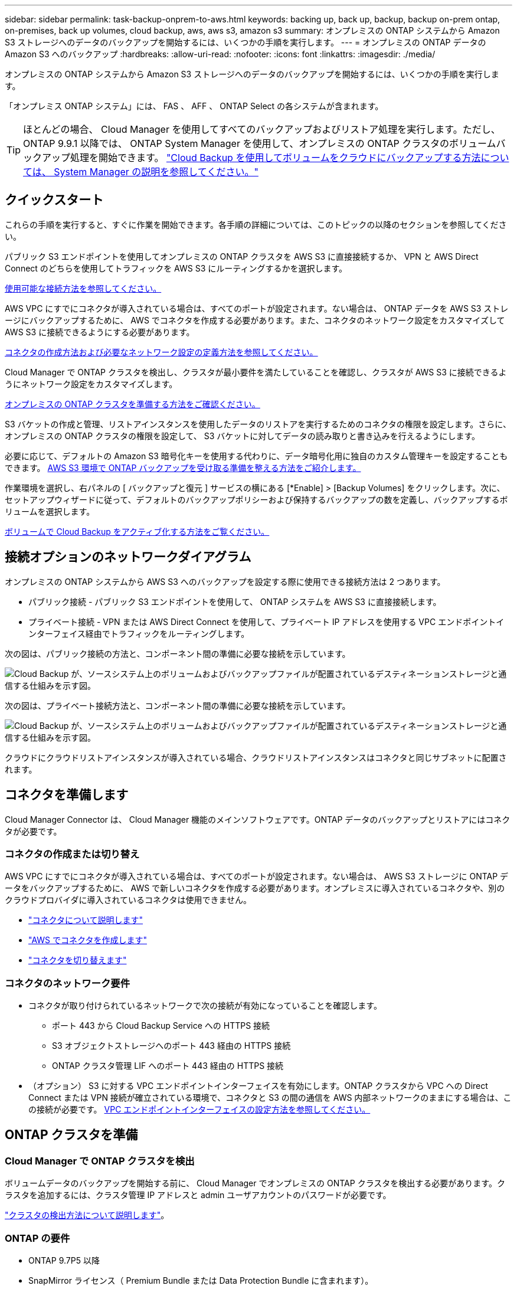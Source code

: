 ---
sidebar: sidebar 
permalink: task-backup-onprem-to-aws.html 
keywords: backing up, back up, backup, backup on-prem ontap, on-premises, back up volumes, cloud backup, aws, aws s3, amazon s3 
summary: オンプレミスの ONTAP システムから Amazon S3 ストレージへのデータのバックアップを開始するには、いくつかの手順を実行します。 
---
= オンプレミスの ONTAP データの Amazon S3 へのバックアップ
:hardbreaks:
:allow-uri-read: 
:nofooter: 
:icons: font
:linkattrs: 
:imagesdir: ./media/


[role="lead"]
オンプレミスの ONTAP システムから Amazon S3 ストレージへのデータのバックアップを開始するには、いくつかの手順を実行します。

「オンプレミス ONTAP システム」には、 FAS 、 AFF 、 ONTAP Select の各システムが含まれます。


TIP: ほとんどの場合、 Cloud Manager を使用してすべてのバックアップおよびリストア処理を実行します。ただし、 ONTAP 9.9.1 以降では、 ONTAP System Manager を使用して、オンプレミスの ONTAP クラスタのボリュームバックアップ処理を開始できます。 https://docs.netapp.com/us-en/ontap/task_cloud_backup_data_using_cbs.html["Cloud Backup を使用してボリュームをクラウドにバックアップする方法については、 System Manager の説明を参照してください。"^]



== クイックスタート

これらの手順を実行すると、すぐに作業を開始できます。各手順の詳細については、このトピックの以降のセクションを参照してください。

[role="quick-margin-para"]
パブリック S3 エンドポイントを使用してオンプレミスの ONTAP クラスタを AWS S3 に直接接続するか、 VPN と AWS Direct Connect のどちらを使用してトラフィックを AWS S3 にルーティングするかを選択します。

[role="quick-margin-para"]
<<Network diagrams for connection options,使用可能な接続方法を参照してください。>>

[role="quick-margin-para"]
AWS VPC にすでにコネクタが導入されている場合は、すべてのポートが設定されます。ない場合は、 ONTAP データを AWS S3 ストレージにバックアップするために、 AWS でコネクタを作成する必要があります。また、コネクタのネットワーク設定をカスタマイズして AWS S3 に接続できるようにする必要があります。

[role="quick-margin-para"]
<<Prepare your Connector,コネクタの作成方法および必要なネットワーク設定の定義方法を参照してください。>>

[role="quick-margin-para"]
Cloud Manager で ONTAP クラスタを検出し、クラスタが最小要件を満たしていることを確認し、クラスタが AWS S3 に接続できるようにネットワーク設定をカスタマイズします。

[role="quick-margin-para"]
<<Prepare your ONTAP cluster,オンプレミスの ONTAP クラスタを準備する方法をご確認ください。>>

[role="quick-margin-para"]
S3 バケットの作成と管理、リストアインスタンスを使用したデータのリストアを実行するためのコネクタの権限を設定します。さらに、オンプレミスの ONTAP クラスタの権限を設定して、 S3 バケットに対してデータの読み取りと書き込みを行えるようにします。

[role="quick-margin-para"]
必要に応じて、デフォルトの Amazon S3 暗号化キーを使用する代わりに、データ暗号化用に独自のカスタム管理キーを設定することもできます。 <<Prepare your AWS environment,AWS S3 環境で ONTAP バックアップを受け取る準備を整える方法をご紹介します。>>

[role="quick-margin-para"]
作業環境を選択し、右パネルの [ バックアップと復元 ] サービスの横にある [*Enable] > [Backup Volumes] をクリックします。次に、セットアップウィザードに従って、デフォルトのバックアップポリシーおよび保持するバックアップの数を定義し、バックアップするボリュームを選択します。

[role="quick-margin-para"]
<<Enable Cloud Backup,ボリュームで Cloud Backup をアクティブ化する方法をご覧ください。>>



== 接続オプションのネットワークダイアグラム

オンプレミスの ONTAP システムから AWS S3 へのバックアップを設定する際に使用できる接続方法は 2 つあります。

* パブリック接続 - パブリック S3 エンドポイントを使用して、 ONTAP システムを AWS S3 に直接接続します。
* プライベート接続 - VPN または AWS Direct Connect を使用して、プライベート IP アドレスを使用する VPC エンドポイントインターフェイス経由でトラフィックをルーティングします。


次の図は、パブリック接続の方法と、コンポーネント間の準備に必要な接続を示しています。

image:diagram_cloud_backup_onprem_aws.png["Cloud Backup が、ソースシステム上のボリュームおよびバックアップファイルが配置されているデスティネーションストレージと通信する仕組みを示す図。"]

次の図は、プライベート接続方法と、コンポーネント間の準備に必要な接続を示しています。

image:diagram_cloud_backup_onprem_aws_vpc.png["Cloud Backup が、ソースシステム上のボリュームおよびバックアップファイルが配置されているデスティネーションストレージと通信する仕組みを示す図。"]

クラウドにクラウドリストアインスタンスが導入されている場合、クラウドリストアインスタンスはコネクタと同じサブネットに配置されます。



== コネクタを準備します

Cloud Manager Connector は、 Cloud Manager 機能のメインソフトウェアです。ONTAP データのバックアップとリストアにはコネクタが必要です。



=== コネクタの作成または切り替え

AWS VPC にすでにコネクタが導入されている場合は、すべてのポートが設定されます。ない場合は、 AWS S3 ストレージに ONTAP データをバックアップするために、 AWS で新しいコネクタを作成する必要があります。オンプレミスに導入されているコネクタや、別のクラウドプロバイダに導入されているコネクタは使用できません。

* https://docs.netapp.com/us-en/cloud-manager-setup-admin/concept-connectors.html["コネクタについて説明します"^]
* https://docs.netapp.com/us-en/cloud-manager-setup-admin/task-creating-connectors-aws.html["AWS でコネクタを作成します"^]
* https://docs.netapp.com/us-en/cloud-manager-setup-admin/task-managing-connectors.html["コネクタを切り替えます"^]




=== コネクタのネットワーク要件

* コネクタが取り付けられているネットワークで次の接続が有効になっていることを確認します。
+
** ポート 443 から Cloud Backup Service への HTTPS 接続
** S3 オブジェクトストレージへのポート 443 経由の HTTPS 接続
** ONTAP クラスタ管理 LIF へのポート 443 経由の HTTPS 接続


* （オプション） S3 に対する VPC エンドポイントインターフェイスを有効にします。ONTAP クラスタから VPC への Direct Connect または VPN 接続が確立されている環境で、コネクタと S3 の間の通信を AWS 内部ネットワークのままにする場合は、この接続が必要です。 <<Set up a VPC endpoint interface (optional),VPC エンドポイントインターフェイスの設定方法を参照してください。>>




== ONTAP クラスタを準備



=== Cloud Manager で ONTAP クラスタを検出

ボリュームデータのバックアップを開始する前に、 Cloud Manager でオンプレミスの ONTAP クラスタを検出する必要があります。クラスタを追加するには、クラスタ管理 IP アドレスと admin ユーザアカウントのパスワードが必要です。

https://docs.netapp.com/us-en/cloud-manager-ontap-onprem/task-discovering-ontap.html["クラスタの検出方法について説明します"^]。



=== ONTAP の要件

* ONTAP 9.7P5 以降
* SnapMirror ライセンス（ Premium Bundle または Data Protection Bundle に含まれます）。
+
* 注： * Cloud Backup を使用する場合、「 Hybrid Cloud Bundle 」は必要ありません。

+
方法を参照してください https://docs.netapp.com/us-en/ontap/system-admin/manage-licenses-concept.html["クラスタライセンスを管理します"^]。

* 時間とタイムゾーンが正しく設定されている。
+
方法を参照してください https://docs.netapp.com/us-en/ontap/system-admin/manage-cluster-time-concept.html["クラスタ時間を設定します"^]。





=== クラスタネットワークの要件

* クラスタには、コネクタからクラスタ管理 LIF へのインバウンド HTTPS 接続が必要です。
* クラスタ間 LIF は、バックアップ対象のボリュームをホストする各 ONTAP ノードに必要です。これらのクラスタ間 LIF がオブジェクトストアにアクセスできる必要があります。
+
クラスタは、バックアップおよびリストア処理のために、インタークラスタ LIF から Amazon S3 ストレージへのポート 443 経由のアウトバウンド HTTPS 接続を開始します。ONTAP は、オブジェクトストレージとの間でデータの読み取りと書き込みを行います。オブジェクトストレージが開始されることはなく、応答するだけです。

* クラスタ間 LIF は、 ONTAP がオブジェクトストレージへの接続に使用する IPspace に関連付けられている必要があります。 https://docs.netapp.com/us-en/ontap/networking/standard_properties_of_ipspaces.html["IPspace の詳細については、こちらをご覧ください"^]。
+
Cloud Backup をセットアップすると、 IPspace で使用するように求められます。これらの LIF が関連付けられている IPspace を選択します。これは、「デフォルト」の IPspace または作成したカスタム IPspace です。

+
「 default 」以外の IPspace を使用する場合は、オブジェクトストレージへのアクセスを取得するために静的ルートの作成が必要になることがあります。

* ボリュームが配置されている Storage VM 用に DNS サーバが設定されている必要があります。方法を参照してください https://docs.netapp.com/us-en/ontap/networking/configure_dns_services_auto.html["SVM 用に DNS サービスを設定"^]。
* ファイアウォールルールを必要に応じて更新して、 ONTAP からオブジェクトストレージへのクラウドバックアップ接続をポート 443 経由で許可し、 Storage VM から DNS サーバへの名前解決トラフィックをポート 53 （ TCP / UDP ）経由で許可します。
* （オプション） AWS で S3 接続にプライベート VPC インターフェイスエンドポイントを使用している場合は、 HTTPS / 443 を使用するために、 S3 エンドポイント証明書を ONTAP クラスタにロードする必要があります。 <<Set up a VPC endpoint interface (optional),VPC エンドポイントインターフェイスのセットアップ方法を参照して、 S3 証明書をロードしてください。>>




== ライセンス要件を確認

* Cloud Backup の 30 日間無償トライアルの期限が切れる前に、 AWS から Cloud Manager Marketplace が提供する従量課金制（ PAYGO ）のサブスクリプションに登録するか、ネットアップから Cloud Backup BYOL ライセンスを購入してアクティブ化する必要があります。これらのライセンスはアカウント用であり、複数のシステムで使用できます。
+
** Cloud Backup PAYGO ライセンスの場合は、へのサブスクリプションが必要です https://aws.amazon.com/marketplace/pp/prodview-oorxakq6lq7m4?sr=0-8&ref_=beagle&applicationId=AWSMPContessa["AWS Cloud Manager Marketplace のサービス"^] をクリックしてください。Cloud Backup の請求は、このサブスクリプションを通じて行われます。
** Cloud Backup BYOL ライセンスを利用するには、ライセンスの期間と容量に応じてサービスを使用できるように、ネットアップから提供されたシリアル番号が必要です。 link:task-licensing-cloud-backup.html#use-a-cloud-backup-byol-license["BYOL ライセンスの管理方法について説明します"]。


* バックアップを格納するオブジェクトストレージスペース用の AWS サブスクリプションが必要です。
+
すべてのリージョンで、オンプレミスシステムから Amazon S3 へのバックアップを作成できます https://cloud.netapp.com/cloud-volumes-global-regions["Cloud Volumes ONTAP がサポートされている場合"^]AWS GovCloud リージョンを含む。サービスのセットアップ時にバックアップを保存するリージョンを指定します。





== AWS 環境を準備



=== S3 権限をセットアップする

次の 2 つの権限セットを設定する必要があります。

* S3 バケットの作成と管理、およびリストアインスタンスを使用したデータのリストアを実行するコネクタの権限。
* オンプレミスの ONTAP クラスタの権限。 S3 バケットに対してデータの読み取りと書き込みを行うことができます。


.手順
. （最新のから）次の S3 権限を確認します https://mysupport.netapp.com/site/info/cloud-manager-policies["Cloud Manager ポリシー"^]）は、コネクタに権限を付与する IAM ロールの一部です。
+
[source, json]
----
{
          "Sid": "backupPolicy",
          "Effect": "Allow",
          "Action": [
              "s3:DeleteBucket",
              "s3:GetLifecycleConfiguration",
              "s3:PutLifecycleConfiguration",
              "s3:PutBucketTagging",
              "s3:ListBucketVersions",
              "s3:GetObject",
              "s3:DeleteObject",
              "s3:PutObject",
              "s3:ListBucket",
              "s3:ListAllMyBuckets",
              "s3:GetBucketTagging",
              "s3:GetBucketLocation",
              "s3:GetBucketPolicyStatus",
              "s3:GetBucketPublicAccessBlock",
              "s3:GetBucketAcl",
              "s3:GetBucketPolicy",
              "s3:PutBucketPublicAccessBlock",
              "s3:PutEncryptionConfiguration",
              "athena:StartQueryExecution",
              "athena:GetQueryResults",
              "athena:GetQueryExecution",
              "glue:GetDatabase",
              "glue:GetTable",
              "glue:CreateTable",
              "glue:CreateDatabase",
              "glue:GetPartitions",
              "glue:BatchCreatePartition",
              "glue:BatchDeletePartition"
          ],
          "Resource": [
              "arn:aws:s3:::netapp-backup-*"
          ]
      },
----
+
バージョン 3.9.15 以降を使用してコネクタを導入した場合、これらの権限はすでに IAM ロールに含まれている必要があります。そうでない場合は、不足している権限を追加する必要があります。検索とリストアに必要な「アテナ」と「グルー」の権限を具体的に指定します。を参照してください https://docs.aws.amazon.com/IAM/latest/UserGuide/access_policies_manage-edit.html["AWS のドキュメント：「 Editing IAM policies"]。

. Browse & Restore 操作で Cloud Restore インスタンスを起動、停止、および終了できるように、コネクタに権限を付与する IAM ロールに次の EC2 権限を追加します。
+
[source, json]
----
          "Action": [
              "ec2:DescribeInstanceTypeOfferings",
              "ec2:StartInstances",
              "ec2:StopInstances",
              "ec2:TerminateInstances"
          ],
----
. サービスをアクティブ化すると、バックアップウィザードにアクセスキーとシークレットキーの入力を求められます。これらのクレデンシャルは、 ONTAP がデータをバックアップして S3 バケットにリストアできるように ONTAP クラスタに渡されます。そのためには、次の権限を持つ IAM ユーザを作成する必要があります。
+
[source, json]
----
{
    "Version": "2012-10-17",
     "Statement": [
        {
           "Action": [
                "s3:GetObject",
                "s3:PutObject",
                "s3:DeleteObject",
                "s3:ListBucket",
                "s3:ListAllMyBuckets",
                "s3:GetBucketLocation",
                "s3:PutEncryptionConfiguration"
            ],
            "Resource": "arn:aws:s3:::netapp-backup-*",
            "Effect": "Allow",
            "Sid": "backupPolicy"
        }
    ]
}
----
+
を参照してください https://docs.aws.amazon.com/IAM/latest/UserGuide/id_roles_create_for-user.html["AWS ドキュメント：「 Creating a Role to Delegate Permissions to an IAM User"^] を参照してください。





=== Cloud Restore インターネットアクセスを確認します

仮想ネットワークまたは物理ネットワークでインターネットアクセスにプロキシサーバを使用している場合は、 Cloud Restore インスタンスがアウトバウンドのインターネットアクセスを使用して次のエンドポイントに接続していることを確認してください。

[cols="50,50"]
|===
| エンドポイント | 目的 


| \ http://amazonlinux.us-east-1.amazonaws.com/2/extras/docker/stable/ x86_64 /4bf88ee77c395ffe1e0c3ca68530dfb3a683ec65a4a1ce9c0ff3be50e9222/ | クラウドリストアインスタンス AMI 用の CentOS パッケージ。 


| ¥ http://cloudmanagerinfraprod.azurecr.io ¥ https://cloudmanagerinfraprod.azurecr.io | Cloud Restore Instance のイメージリポジトリ。 
|===


=== Amazon S3 暗号化のセットアップ（オプション）

デフォルトの Amazon S3 暗号化キーを使用する代わりに、バックアップアクティブ化ウィザードで、独自のカスタム管理キーを選択してデータ暗号化に使用できます。この場合は、暗号化管理キーがすでに設定されている必要があります。 https://docs.netapp.com/us-en/cloud-manager-cloud-volumes-ontap/task-setting-up-kms.html["独自のキーの使用方法を参照してください"^]。



=== VPC エンドポイントインターフェイスのセットアップ（オプション）

オンプレミスのデータセンターから VPC へのパブリックインターネット経由での接続をより安全にする場合は、バックアップアクティブ化ウィザードで AWS PrivateLink 接続を選択できます。オンプレミスシステムを VPN または AWS Direct Connect 経由で接続する場合は必須です。

. Amazon VPC コンソールまたはコマンドラインを使用して、インターフェイスエンドポイント設定を作成します。 https://docs.aws.amazon.com/AmazonS3/latest/userguide/privatelink-interface-endpoints.html["AWS PrivateLink for Amazon S3 の使用に関する詳細を参照してください"^]。
. Cloud Manager Connector に関連付けられているセキュリティグループの設定を変更します。このポリシーを「 Custom 」（「 Full Access 」から）に変更する必要があります。また、変更する必要があります <<Set up S3 permissions,バックアップポリシーから S3 権限を追加します>> 前に示したように、
+
image:screenshot_backup_aws_sec_group.png["コネクタに関連付けられている AWS セキュリティグループのスクリーンショット。"]

+
プライベートエンドポイントへの通信にポート 80 （ HTTP ）を使用する場合は、すべてのポートが設定されます。クラスタで Cloud Backup を有効にすることができます。

+
ポート 443 （ HTTPS ）を使用してプライベートエンドポイントと通信する場合は、 VPC S3 エンドポイントから証明書をコピーし、次の 4 つの手順で ONTAP クラスタに追加する必要があります。

. AWS コンソールからエンドポイントの DNS 名を取得します。
+
image:screenshot_endpoint_dns_aws_console.png["AWS コンソールから VPC エンドポイントの DNS 名のスクリーンショット。"]

. VPC S3 エンドポイントから証明書を取得します。これは、で行います https://docs.netapp.com/us-en/cloud-manager-setup-admin/task-managing-connectors.html#connect-to-the-linux-vm["Cloud Manager Connector をホストする VM にログインします"] 実行するコマンドエンドポイントの DNS 名を入力するときは、先頭に「 * 」を追加して、「 * 」を置き換えます。
+
[source, text]
----
[ec2-user@ip-10-160-4-68 ~]$ openssl s_client -connect bucket.vpce-0ff5c15df7e00fbab-yxs7lt8v.s3.us-west-2.vpce.amazonaws.com:443 -showcerts
----
. このコマンドの出力から、 S3 証明書のデータ（ BEGIN / END CERTIFICATE タグを含む、との間のすべてのデータ）をコピーします。
+
[source, text]
----
Certificate chain
0 s:/CN=s3.us-west-2.amazonaws.com`
   i:/C=US/O=Amazon/OU=Server CA 1B/CN=Amazon
-----BEGIN CERTIFICATE-----
MIIM6zCCC9OgAwIBAgIQA7MGJ4FaDBR8uL0KR3oltTANBgkqhkiG9w0BAQsFADBG
…
…
GqvbOz/oO2NWLLFCqI+xmkLcMiPrZy+/6Af+HH2mLCM4EsI2b+IpBmPkriWnnxo=
-----END CERTIFICATE-----
----
. ONTAP クラスタの CLI にログインし、次のコマンドを使用してコピーした証明書を適用します（代わりに独自の Storage VM 名を指定します）。
+
[source, text]
----
cluster1::> security certificate install -vserver cluster1 -type server-ca
Please enter Certificate: Press <Enter> when done
----




== Cloud Backup を有効にします

Cloud Backup は、オンプレミスの作業環境からいつでも直接有効にできます。

.手順
. キャンバスから作業環境を選択し、右パネルのバックアップと復元サービスの横にある *Enable>Backup Volumes * をクリックします。
+
image:screenshot_backup_onprem_enable.png["作業環境を選択した後に使用できる [ バックアップと復元を有効にする ] ボタンを示すスクリーンショット"]

. プロバイダとして Amazon Web Services を選択し、 * Next * をクリックします。
. プロバイダの詳細を入力し、 * 次へ * をクリックします。
+
.. バックアップの格納に使用する AWS アカウント、 AWS Access Key 、および Secret Key 。
+
アクセスキーとシークレットキーは、 ONTAP クラスタに S3 バケットへのアクセスを付与するために作成した IAM ユーザ用のものです。

.. バックアップを格納する AWS リージョン。
.. デフォルトの Amazon S3 暗号化キーを使用するか、お客様が管理する独自のキーを AWS アカウントから選択して、データの暗号化を管理できます。 (https://docs.netapp.com/us-en/cloud-manager-cloud-volumes-ontap/task-setting-up-kms.html["独自のキーの使用方法を参照してください"]）。
+
image:screenshot_backup_provider_settings_aws.png["ONTAP システムから AWS S3 にボリュームをバックアップする際のクラウドプロバイダの詳細を示すスクリーンショット。"]



. ネットワークの詳細を入力し、 * 次へ * をクリックします。
+
.. バックアップするボリュームが配置されている ONTAP クラスタ内の IPspace 。この IPspace のクラスタ間 LIF には、アウトバウンドのインターネットアクセスが必要です。
.. 必要に応じて、以前に設定した AWS PrivateLink を使用するかどうかを選択します。 https://docs.aws.amazon.com/AmazonS3/latest/userguide/privatelink-interface-endpoints.html["AWS PrivateLink for Amazon S3 の使用に関する詳細を参照してください"^]。
+
image:screenshot_backup_onprem_aws_networking.png["ONTAP システムから AWS S3 にボリュームをバックアップする場合のネットワークの詳細を示すスクリーンショット。"]



. デフォルトのバックアップポリシーの詳細を入力し、 * Next * をクリックします。
+
.. バックアップスケジュールを定義し、保持するバックアップの数を選択します。 link:concept-ontap-backup-to-cloud.html#customizable-backup-schedule-and-retention-settings-per-cluster["選択可能な既存のポリシーのリストが表示されます"^]。
.. ONTAP 9.10.1 以降を使用している場合は、 S3 Glacier または S3 Glacier Deep Archive ストレージにバックアップを階層化して一定の日数後にコストを最適化することができます。 link:reference-aws-backup-tiers.html["アーカイブ階層の使用の詳細については、こちらをご覧ください"]。
+
image:screenshot_backup_policy_aws.png["クラウドバックアップの設定を示すスクリーンショット。スケジュールとバックアップの保持を選択できます。"]



. Select Volumes （ボリュームの選択）ページで、デフォルトのバックアップポリシーを使用してバックアップするボリュームを選択します。特定のボリュームに異なるバックアップポリシーを割り当てる場合は、追加のポリシーを作成し、それらのボリュームにあとから適用できます。
+
** すべてのボリュームをバックアップするには、タイトル行（image:button_backup_all_volumes.png[""]）。
** 個々のボリュームをバックアップするには、各ボリュームのボックス（image:button_backup_1_volume.png[""]）。
+
image:screenshot_backup_select_volumes.png["バックアップするボリュームを選択するスクリーンショット。"]



+
今後追加されるすべてのボリュームでバックアップを有効にする場合は、「今後のボリュームを自動的にバックアップ ... 」チェックボックスをオンのままにします。この設定を無効にした場合は、以降のボリュームのバックアップを手動で有効にする必要があります。

. Activate Backup * をクリックすると、ボリュームの初期バックアップの作成が開始されます。


Cloud Backup が起動し、選択した各ボリュームの初期バックアップの作成が開始されます。 Volume Backup Dashboard が表示され、バックアップの状態を監視できます。

可能です link:task-manage-backups-ontap.html["ボリュームのバックアップを開始および停止したり、バックアップを変更したりできます スケジュール"^]。また可能です link:task-restore-backups-ontap.html["ボリューム全体または個々のファイルをバックアップファイルからリストアする"^] AWS の Cloud Volumes ONTAP システムやオンプレミスの ONTAP システムに接続できます。
